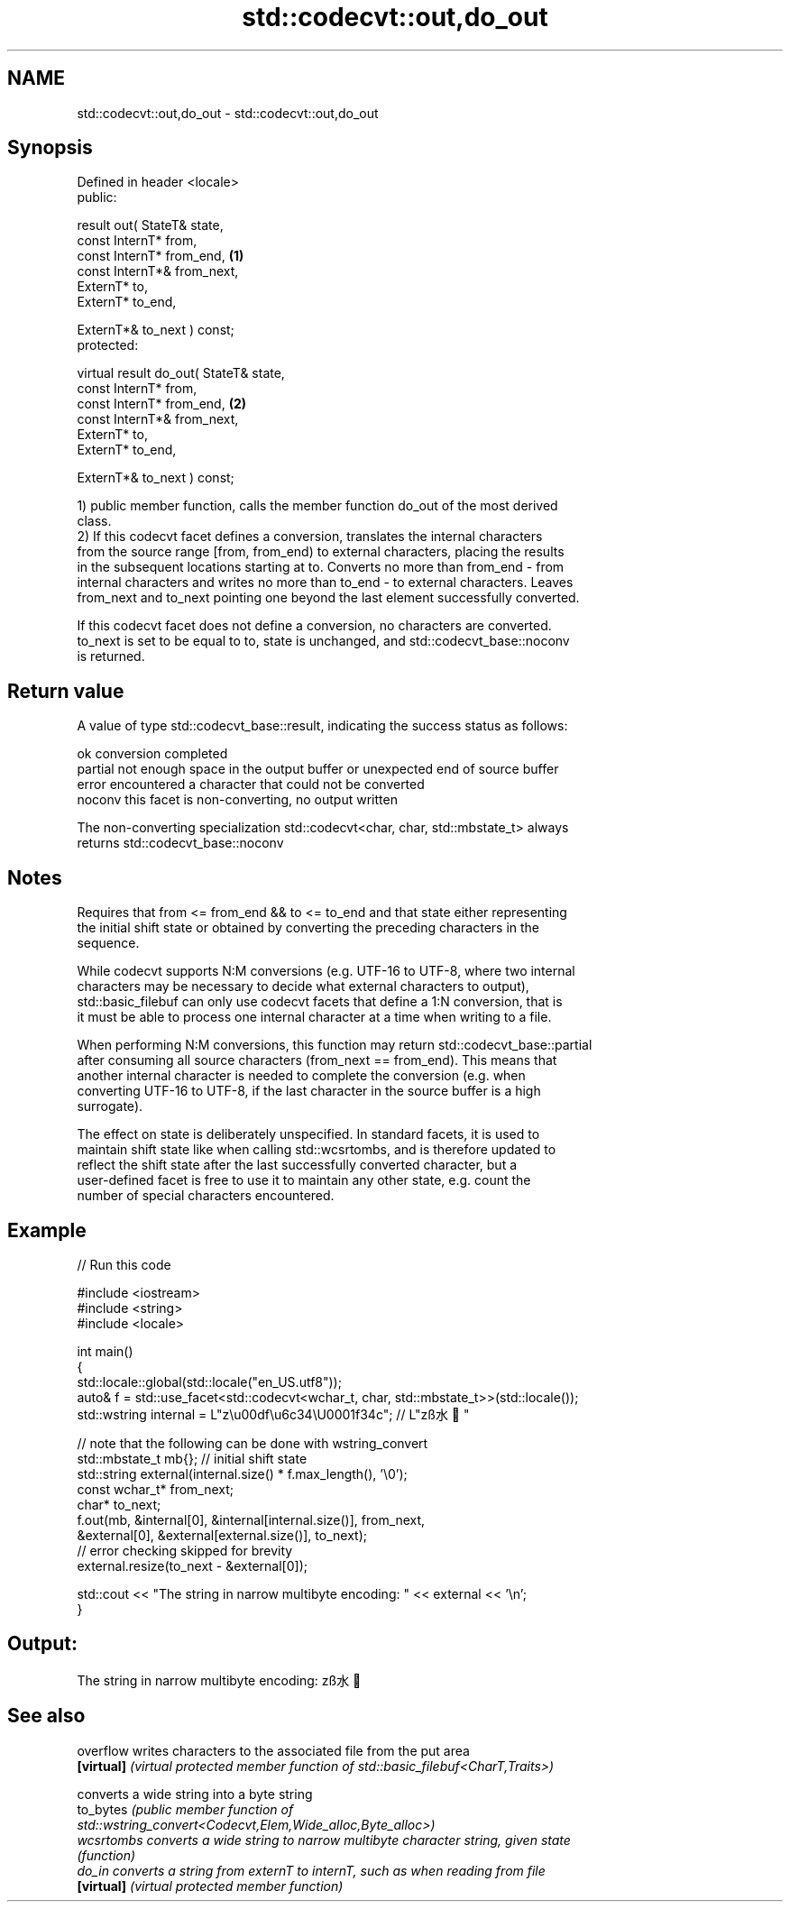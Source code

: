 .TH std::codecvt::out,do_out 3 "2020.11.17" "http://cppreference.com" "C++ Standard Libary"
.SH NAME
std::codecvt::out,do_out \- std::codecvt::out,do_out

.SH Synopsis
   Defined in header <locale>
   public:

   result out( StateT& state,
               const InternT* from,
               const InternT* from_end,              \fB(1)\fP
               const InternT*& from_next,
               ExternT* to,
               ExternT* to_end,

               ExternT*& to_next ) const;
   protected:

   virtual result do_out( StateT& state,
                          const InternT* from,
                          const InternT* from_end,   \fB(2)\fP
                          const InternT*& from_next,
                          ExternT* to,
                          ExternT* to_end,

                          ExternT*& to_next ) const;

   1) public member function, calls the member function do_out of the most derived
   class.
   2) If this codecvt facet defines a conversion, translates the internal characters
   from the source range [from, from_end) to external characters, placing the results
   in the subsequent locations starting at to. Converts no more than from_end - from
   internal characters and writes no more than to_end - to external characters. Leaves
   from_next and to_next pointing one beyond the last element successfully converted.

   If this codecvt facet does not define a conversion, no characters are converted.
   to_next is set to be equal to to, state is unchanged, and std::codecvt_base::noconv
   is returned.

.SH Return value

   A value of type std::codecvt_base::result, indicating the success status as follows:

   ok      conversion completed
   partial not enough space in the output buffer or unexpected end of source buffer
   error   encountered a character that could not be converted
   noconv  this facet is non-converting, no output written

   The non-converting specialization std::codecvt<char, char, std::mbstate_t> always
   returns std::codecvt_base::noconv

.SH Notes

   Requires that from <= from_end && to <= to_end and that state either representing
   the initial shift state or obtained by converting the preceding characters in the
   sequence.

   While codecvt supports N:M conversions (e.g. UTF-16 to UTF-8, where two internal
   characters may be necessary to decide what external characters to output),
   std::basic_filebuf can only use codecvt facets that define a 1:N conversion, that is
   it must be able to process one internal character at a time when writing to a file.

   When performing N:M conversions, this function may return std::codecvt_base::partial
   after consuming all source characters (from_next == from_end). This means that
   another internal character is needed to complete the conversion (e.g. when
   converting UTF-16 to UTF-8, if the last character in the source buffer is a high
   surrogate).

   The effect on state is deliberately unspecified. In standard facets, it is used to
   maintain shift state like when calling std::wcsrtombs, and is therefore updated to
   reflect the shift state after the last successfully converted character, but a
   user-defined facet is free to use it to maintain any other state, e.g. count the
   number of special characters encountered.

.SH Example

   
// Run this code

 #include <iostream>
 #include <string>
 #include <locale>
  
 int main()
 {
     std::locale::global(std::locale("en_US.utf8"));
     auto& f = std::use_facet<std::codecvt<wchar_t, char, std::mbstate_t>>(std::locale());
     std::wstring internal = L"z\\u00df\\u6c34\\U0001f34c"; // L"zß水🍌"
  
     // note that the following can be done with wstring_convert
     std::mbstate_t mb{}; // initial shift state
     std::string external(internal.size() * f.max_length(), '\\0');
     const wchar_t* from_next;
     char* to_next;
     f.out(mb, &internal[0], &internal[internal.size()], from_next,
               &external[0], &external[external.size()], to_next);
     // error checking skipped for brevity
     external.resize(to_next - &external[0]);
  
     std::cout << "The string in narrow multibyte encoding: " << external << '\\n';
 }

.SH Output:

 The string in narrow multibyte encoding: zß水🍌

.SH See also

   overflow  writes characters to the associated file from the put area
   \fB[virtual]\fP \fI(virtual protected member function of std::basic_filebuf<CharT,Traits>)\fP
             
             converts a wide string into a byte string
   to_bytes  \fI\fI(public member\fP function of\fP
             std::wstring_convert<Codecvt,Elem,Wide_alloc,Byte_alloc>) 
   wcsrtombs converts a wide string to narrow multibyte character string, given state
             \fI(function)\fP 
   do_in     converts a string from externT to internT, such as when reading from file
   \fB[virtual]\fP \fI(virtual protected member function)\fP 
